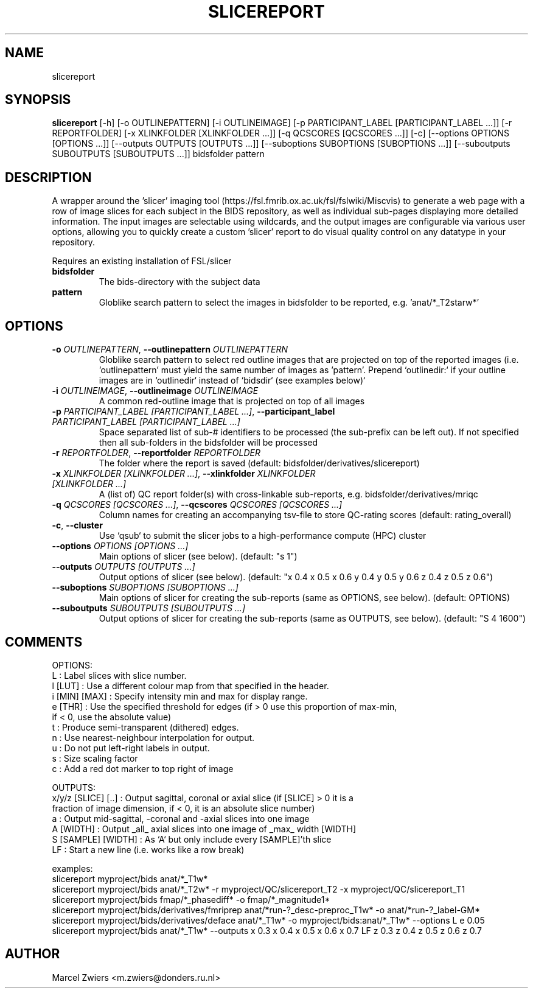 .TH SLICEREPORT "1" "2023\-09\-14" "bidscoin 4.1.1" "Generated Python Manual"
.SH NAME
slicereport
.SH SYNOPSIS
.B slicereport
[-h] [-o OUTLINEPATTERN] [-i OUTLINEIMAGE] [-p PARTICIPANT_LABEL [PARTICIPANT_LABEL ...]] [-r REPORTFOLDER] [-x XLINKFOLDER [XLINKFOLDER ...]] [-q QCSCORES [QCSCORES ...]] [-c] [--options OPTIONS [OPTIONS ...]] [--outputs OUTPUTS [OUTPUTS ...]] [--suboptions SUBOPTIONS [SUBOPTIONS ...]] [--suboutputs SUBOUTPUTS [SUBOUTPUTS ...]] bidsfolder pattern
.SH DESCRIPTION
A wrapper around the 'slicer' imaging tool (https://fsl.fmrib.ox.ac.uk/fsl/fslwiki/Miscvis)
to generate a web page with a row of image slices for each subject in the BIDS repository, as
well as individual sub\-pages displaying more detailed information. The input images are
selectable using wildcards, and the output images are configurable via various user options,
allowing you to quickly create a custom 'slicer' report to do visual quality control on any
datatype in your repository.

Requires an existing installation of FSL/slicer

.TP
\fBbidsfolder\fR
The bids\-directory with the subject data

.TP
\fBpattern\fR
Globlike search pattern to select the images in bidsfolder to be reported, e.g. 'anat/*_T2starw*'

.SH OPTIONS
.TP
\fB\-o\fR \fI\,OUTLINEPATTERN\/\fR, \fB\-\-outlinepattern\fR \fI\,OUTLINEPATTERN\/\fR
Globlike search pattern to select red outline images that are projected on top of the reported images (i.e. 'outlinepattern' must yield the same number of images as 'pattern'. Prepend `outlinedir:` if your outline images are in `outlinedir` instead of `bidsdir` (see examples below)`

.TP
\fB\-i\fR \fI\,OUTLINEIMAGE\/\fR, \fB\-\-outlineimage\fR \fI\,OUTLINEIMAGE\/\fR
A common red\-outline image that is projected on top of all images

.TP
\fB\-p\fR \fI\,PARTICIPANT_LABEL [PARTICIPANT_LABEL ...]\/\fR, \fB\-\-participant_label\fR \fI\,PARTICIPANT_LABEL [PARTICIPANT_LABEL ...]\/\fR
Space separated list of sub\-# identifiers to be processed (the sub\-prefix can be left out). If not specified then all sub\-folders in the bidsfolder will be processed

.TP
\fB\-r\fR \fI\,REPORTFOLDER\/\fR, \fB\-\-reportfolder\fR \fI\,REPORTFOLDER\/\fR
The folder where the report is saved (default: bidsfolder/derivatives/slicereport)

.TP
\fB\-x\fR \fI\,XLINKFOLDER [XLINKFOLDER ...]\/\fR, \fB\-\-xlinkfolder\fR \fI\,XLINKFOLDER [XLINKFOLDER ...]\/\fR
A (list of) QC report folder(s) with cross\-linkable sub\-reports, e.g. bidsfolder/derivatives/mriqc

.TP
\fB\-q\fR \fI\,QCSCORES [QCSCORES ...]\/\fR, \fB\-\-qcscores\fR \fI\,QCSCORES [QCSCORES ...]\/\fR
Column names for creating an accompanying tsv\-file to store QC\-rating scores (default: rating_overall)

.TP
\fB\-c\fR, \fB\-\-cluster\fR
Use `qsub` to submit the slicer jobs to a high\-performance compute (HPC) cluster

.TP
\fB\-\-options\fR \fI\,OPTIONS [OPTIONS ...]\/\fR
Main options of slicer (see below). (default: "s 1")

.TP
\fB\-\-outputs\fR \fI\,OUTPUTS [OUTPUTS ...]\/\fR
Output options of slicer (see below). (default: "x 0.4 x 0.5 x 0.6 y 0.4 y 0.5 y 0.6 z 0.4 z 0.5 z 0.6")

.TP
\fB\-\-suboptions\fR \fI\,SUBOPTIONS [SUBOPTIONS ...]\/\fR
Main options of slicer for creating the sub\-reports (same as OPTIONS, see below). (default: OPTIONS)

.TP
\fB\-\-suboutputs\fR \fI\,SUBOUTPUTS [SUBOUTPUTS ...]\/\fR
Output options of slicer for creating the sub\-reports (same as OUTPUTS, see below). (default: "S 4 1600")

.SH COMMENTS
OPTIONS:
  L                  : Label slices with slice number.
  l [LUT]            : Use a different colour map from that specified in the header.
  i [MIN] [MAX]      : Specify intensity min and max for display range.
  e [THR]            : Use the specified threshold for edges (if > 0 use this proportion of max\-min,
                       if < 0, use the absolute value)
  t                  : Produce semi\-transparent (dithered) edges.
  n                  : Use nearest\-neighbour interpolation for output.
  u                  : Do not put left\-right labels in output.
  s                  : Size scaling factor
  c                  : Add a red dot marker to top right of image

OUTPUTS:
  x/y/z [SLICE] [..] : Output sagittal, coronal or axial slice (if [SLICE] > 0 it is a
                       fraction of image dimension, if < 0, it is an absolute slice number)
  a                  : Output mid\-sagittal, \-coronal and \-axial slices into one image
  A [WIDTH]          : Output _all_ axial slices into one image of _max_ width [WIDTH]
  S [SAMPLE] [WIDTH] : As `A` but only include every [SAMPLE]'th slice
  LF                 : Start a new line (i.e. works like a row break)

examples:
  slicereport myproject/bids anat/*_T1w*
  slicereport myproject/bids anat/*_T2w* \-r myproject/QC/slicereport_T2 \-x myproject/QC/slicereport_T1
  slicereport myproject/bids fmap/*_phasediff* \-o fmap/*_magnitude1*
  slicereport myproject/bids/derivatives/fmriprep anat/*run\-?_desc\-preproc_T1w* \-o anat/*run\-?_label\-GM*
  slicereport myproject/bids/derivatives/deface anat/*_T1w* \-o myproject/bids:anat/*_T1w* \-\-options L e 0.05
  slicereport myproject/bids anat/*_T1w* \-\-outputs x 0.3 x 0.4 x 0.5 x 0.6 x 0.7 LF z 0.3 z 0.4 z 0.5 z 0.6 z 0.7
 

.SH AUTHOR
.nf
Marcel Zwiers <m.zwiers@donders.ru.nl>
.fi
